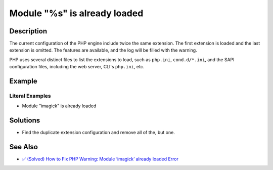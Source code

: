 .. _module-"%s"-is-already-loaded:

Module "%s" is already loaded
-----------------------------
 
.. meta::
	:description:
		Module "%s" is already loaded: The current configuration of the PHP engine include twice the same extension.
	:og:image: https://php-errors.readthedocs.io/en/latest/_static/logo.png
	:og:type: article
	:og:title: Module &quot;%s&quot; is already loaded
	:og:description: The current configuration of the PHP engine include twice the same extension
	:og:url: https://php-errors.readthedocs.io/en/latest/messages/module-%22%25s%22-is-already-loaded.html
	:og:locale: en
	:twitter:card: summary_large_image
	:twitter:site: @exakat
	:twitter:title: Module "%s" is already loaded
	:twitter:description: Module "%s" is already loaded: The current configuration of the PHP engine include twice the same extension
	:twitter:creator: @exakat
	:twitter:image:src: https://php-errors.readthedocs.io/en/latest/_static/logo.png

.. raw:: html

	<script type="application/ld+json">{"@context":"https:\/\/schema.org","@graph":[{"@type":"WebPage","@id":"https:\/\/php-errors.readthedocs.io\/en\/latest\/tips\/module-\"%s\"-is-already-loaded.html","url":"https:\/\/php-errors.readthedocs.io\/en\/latest\/tips\/module-\"%s\"-is-already-loaded.html","name":"Module \"%s\" is already loaded","isPartOf":{"@id":"https:\/\/www.exakat.io\/"},"datePublished":"Sun, 19 Oct 2025 08:20:38 +0000","dateModified":"Sun, 19 Oct 2025 08:20:38 +0000","description":"The current configuration of the PHP engine include twice the same extension","inLanguage":"en-US","potentialAction":[{"@type":"ReadAction","target":["https:\/\/php-tips.readthedocs.io\/en\/latest\/tips\/module-\"%s\"-is-already-loaded.html"]}]},{"@type":"WebSite","@id":"https:\/\/www.exakat.io\/","url":"https:\/\/www.exakat.io\/","name":"Exakat","description":"Smart PHP static analysis","inLanguage":"en-US"}]}</script>

Description
___________
 
The current configuration of the PHP engine include twice the same extension. The first extension is loaded and the last extension is omitted. The features are available, and the log will be filled with the warning.

PHP uses several distinct files to list the extensions to load, such as ``php.ini``, ``cond.d/*.ini``, and the SAPI configuration files, including the web server, CLI's ``php.ini``, etc.

Example
_______

.. code-block:: php

   


Literal Examples
****************
+ Module "imagick" is already loaded

Solutions
_________

+ Find the duplicate extension configuration and remove all of the, but one.

See Also
________

+ `✅ (Solved) How to Fix PHP Warning: Module ‘imagick’ already loaded Error <https://blog.radwebhosting.com/how-to-fix-php-warning-module-imagick-already-loaded/>`_
